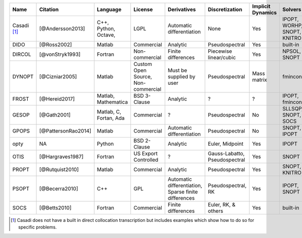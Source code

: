 
+-------------+---------------------+-------------+----------------+-----------------------------+------------------------+-------------------+-----------------+-------------------------------------------------------------------------------------------------+
| Name        | Citation            | Language    | License        | Derivatives                 |  Discretization        | Implicit Dynamics | Solvers         | Project Website                                                                                 |
+=============+=====================+=============+================+=============================+========================+===================+=================+=================================================================================================+
| Casadi [1]_ | [@Andersson2013]    | C++,        | LGPL           | Automatic differentiation   | None                   | Yes               | IPOPT, WORHP,   | `Casadi Website <https://github.com/casadi/casadi/wiki>`_                                       |
|             |                     | Python,     |                |                             |                        |                   | SNOPT, KNITRO   |                                                                                                 |
|             |                     | Octave,     |                |                             |                        |                   |                 |                                                                                                 |
+-------------+---------------------+-------------+----------------+-----------------------------+------------------------+-------------------+-----------------+-------------------------------------------------------------------------------------------------+
| DIDO        | [@Ross2002]         | Matlab      | Commercial     | Analytic                    | Pseudospectral         | Yes               | built-in        | `DIDO Website <http://www.elissarglobal.com/industry/products/software-3/>`_                    |
+-------------+---------------------+-------------+----------------+-----------------------------+------------------------+-------------------+-----------------+-------------------------------------------------------------------------------------------------+
| DIRCOL      | [@vonStryk1993]     | Fortran     | Non-commercial | Finite differences          | Piecewise linear/cubic | Yes               | NPSOL, SNOPT    | `DIRCOL Website <http://www.sim.informatik.tu-darmstadt.de/en/res/sw/dircol/>`_                 |
+-------------+---------------------+-------------+----------------+-----------------------------+------------------------+-------------------+-----------------+-------------------------------------------------------------------------------------------------+
| DYNOPT      | [@Cizniar2005]      | Matlab      | Custom Open    | Must be supplied by user    | Pseudospectral         | Mass matrix       | fmincon         | `DYNOPT Code and Documentation <https://bitbucket.org/dynopt/>`_                                |
|             |                     |             | Source,        |                             |                        |                   |                 |                                                                                                 |
|             |                     |             | Non-commercial |                             |                        |                   |                 |                                                                                                 |
+-------------+---------------------+-------------+----------------+-----------------------------+------------------------+-------------------+-----------------+-------------------------------------------------------------------------------------------------+
| FROST       | [@Hereid2017]       | Matlab,     | BSD 3-Clause   | Analytic                    | ?                      | ?                 | IPOPT, fmincon  | `FROST Documentation <http://ayonga.github.io/frost-dev/>`_                                     |
|             |                     | Mathematica |                |                             |                        |                   |                 |                                                                                                 |
+-------------+---------------------+-------------+----------------+-----------------------------+------------------------+-------------------+-----------------+-------------------------------------------------------------------------------------------------+
| GESOP       | [@Gath2001]         | Matlab, C,  | Commercial     | ?                           | Pseudospectral         | No                | SLLSQP, SNOPT,  | `Astos Solutions Gmbh <https://www.astos.de/products/gesop>`_                                   |
|             |                     | Fortan, Ada |                |                             |                        |                   | SOCS            |                                                                                                 |
+-------------+---------------------+-------------+----------------+-----------------------------+------------------------+-------------------+-----------------+-------------------------------------------------------------------------------------------------+
| GPOPS       | [@PattersonRao2014] | Matlab      | Commercial     | Automatic differentiation   | Pseudospectral         | No                | SNOPT, IPOPT    | `GPOPS Website <http://www.gpops2.com/>`_                                                       |
+-------------+---------------------+-------------+----------------+-----------------------------+------------------------+-------------------+-----------------+-------------------------------------------------------------------------------------------------+
| opty        | NA                  | Python      | BSD 2-Clause   | Analytic                    | Euler, Midpoint        | Yes               | IPOPT           | `opty Documentation <http://opty.readthedocs.io>`_                                              |
+-------------+---------------------+-------------+----------------+-----------------------------+------------------------+-------------------+-----------------+-------------------------------------------------------------------------------------------------+
| OTIS        | [@Hargraves1987]    | Fortran     | US Export      | ?                           | Gauss-Labatto,         | Yes               | SNOPT           | `OTIS Website <https://otis.grc.nasa.gov>`_                                                     |
|             |                     |             | Controlled     |                             | Pseudospectral         |                   |                 |                                                                                                 |
+-------------+---------------------+-------------+----------------+-----------------------------+------------------------+-------------------+-----------------+-------------------------------------------------------------------------------------------------+
| PROPT       | [@Rutquist2010]     | Matlab      | Commercial     | Analytic                    | Pseudospectral         | Yes               | SNOPT, KNITRO   | `TOMDYN Website <http://tomdyn.com/index.html>`_                                                |
+-------------+---------------------+-------------+----------------+-----------------------------+------------------------+-------------------+-----------------+-------------------------------------------------------------------------------------------------+
| PSOPT       | [@Becerra2010]      | C++         | GPL            | Automatic differentiation,  | Pseudospectral, RK     | Yes               | IPOPT, SNOPT    | `PSOPT Website <http://www.psopt.org/>`_                                                        |
|             |                     |             |                | Sparse finite differences   |                        |                   |                 |                                                                                                 |
+-------------+---------------------+-------------+----------------+-----------------------------+------------------------+-------------------+-----------------+-------------------------------------------------------------------------------------------------+
| SOCS        | [@Betts2010]        | Fortran     | Commercial     | Finite differences          | Euler, RK, & others    | Yes               | built-in        | `SOCS Documentation <http://www.boeing.com/assets/pdf/phantom/socs/docs/SOCS_Users_Guide.pdf>`_ |
+-------------+---------------------+-------------+----------------+-----------------------------+------------------------+-------------------+-----------------+-------------------------------------------------------------------------------------------------+

.. [1] Casadi does not have a built in direct collocation transcription but includes examples which show how to do so for specific problems.
